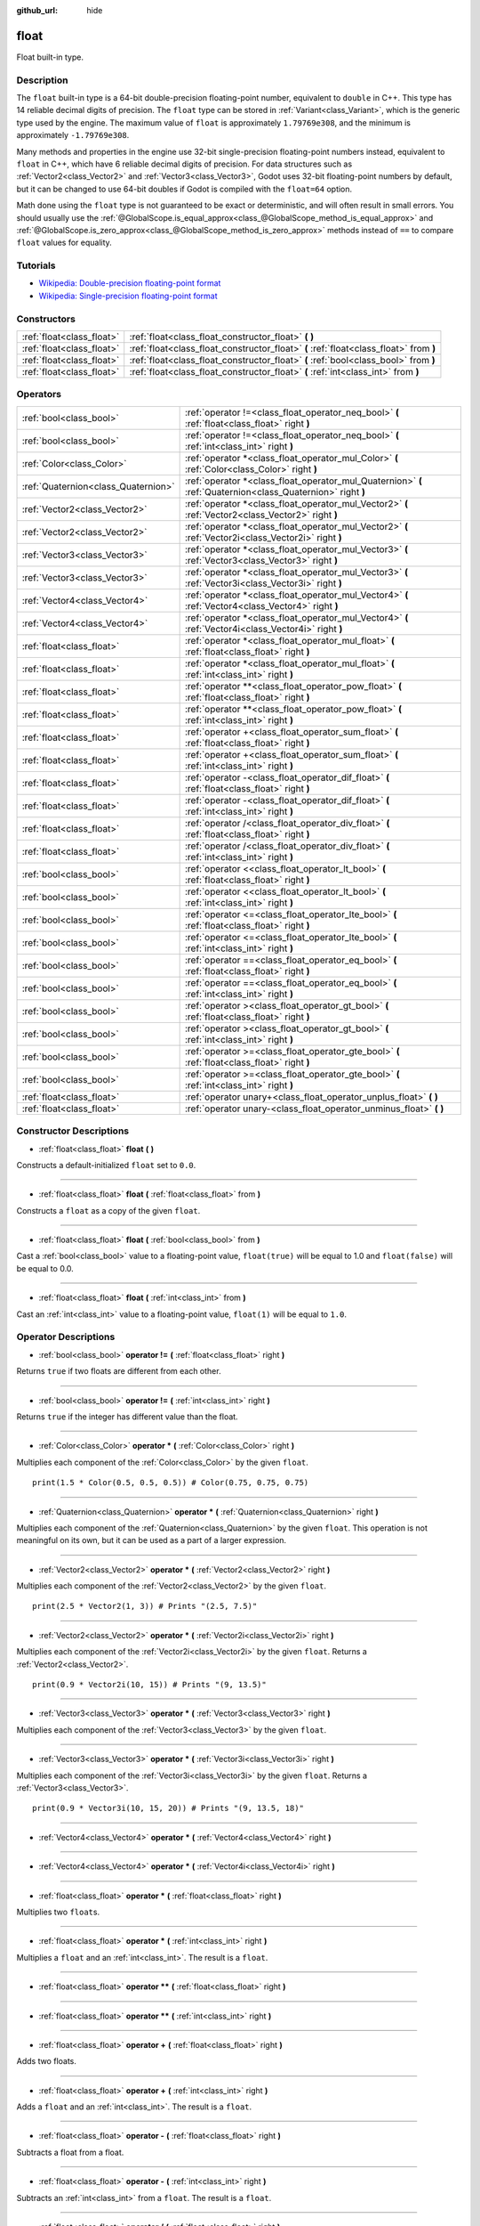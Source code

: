 :github_url: hide

.. Generated automatically by doc/tools/make_rst.py in Godot's source tree.
.. DO NOT EDIT THIS FILE, but the float.xml source instead.
.. The source is found in doc/classes or modules/<name>/doc_classes.

.. _class_float:

float
=====

Float built-in type.

Description
-----------

The ``float`` built-in type is a 64-bit double-precision floating-point number, equivalent to ``double`` in C++. This type has 14 reliable decimal digits of precision. The ``float`` type can be stored in :ref:`Variant<class_Variant>`, which is the generic type used by the engine. The maximum value of ``float`` is approximately ``1.79769e308``, and the minimum is approximately ``-1.79769e308``.

Many methods and properties in the engine use 32-bit single-precision floating-point numbers instead, equivalent to ``float`` in C++, which have 6 reliable decimal digits of precision. For data structures such as :ref:`Vector2<class_Vector2>` and :ref:`Vector3<class_Vector3>`, Godot uses 32-bit floating-point numbers by default, but it can be changed to use 64-bit doubles if Godot is compiled with the ``float=64`` option.

Math done using the ``float`` type is not guaranteed to be exact or deterministic, and will often result in small errors. You should usually use the :ref:`@GlobalScope.is_equal_approx<class_@GlobalScope_method_is_equal_approx>` and :ref:`@GlobalScope.is_zero_approx<class_@GlobalScope_method_is_zero_approx>` methods instead of ``==`` to compare ``float`` values for equality.

Tutorials
---------

- `Wikipedia: Double-precision floating-point format <https://en.wikipedia.org/wiki/Double-precision_floating-point_format>`__

- `Wikipedia: Single-precision floating-point format <https://en.wikipedia.org/wiki/Single-precision_floating-point_format>`__

Constructors
------------

+---------------------------+----------------------------------------------------------------------------------------+
| :ref:`float<class_float>` | :ref:`float<class_float_constructor_float>` **(** **)**                                |
+---------------------------+----------------------------------------------------------------------------------------+
| :ref:`float<class_float>` | :ref:`float<class_float_constructor_float>` **(** :ref:`float<class_float>` from **)** |
+---------------------------+----------------------------------------------------------------------------------------+
| :ref:`float<class_float>` | :ref:`float<class_float_constructor_float>` **(** :ref:`bool<class_bool>` from **)**   |
+---------------------------+----------------------------------------------------------------------------------------+
| :ref:`float<class_float>` | :ref:`float<class_float_constructor_float>` **(** :ref:`int<class_int>` from **)**     |
+---------------------------+----------------------------------------------------------------------------------------+

Operators
---------

+-------------------------------------+--------------------------------------------------------------------------------------------------------------+
| :ref:`bool<class_bool>`             | :ref:`operator !=<class_float_operator_neq_bool>` **(** :ref:`float<class_float>` right **)**                |
+-------------------------------------+--------------------------------------------------------------------------------------------------------------+
| :ref:`bool<class_bool>`             | :ref:`operator !=<class_float_operator_neq_bool>` **(** :ref:`int<class_int>` right **)**                    |
+-------------------------------------+--------------------------------------------------------------------------------------------------------------+
| :ref:`Color<class_Color>`           | :ref:`operator *<class_float_operator_mul_Color>` **(** :ref:`Color<class_Color>` right **)**                |
+-------------------------------------+--------------------------------------------------------------------------------------------------------------+
| :ref:`Quaternion<class_Quaternion>` | :ref:`operator *<class_float_operator_mul_Quaternion>` **(** :ref:`Quaternion<class_Quaternion>` right **)** |
+-------------------------------------+--------------------------------------------------------------------------------------------------------------+
| :ref:`Vector2<class_Vector2>`       | :ref:`operator *<class_float_operator_mul_Vector2>` **(** :ref:`Vector2<class_Vector2>` right **)**          |
+-------------------------------------+--------------------------------------------------------------------------------------------------------------+
| :ref:`Vector2<class_Vector2>`       | :ref:`operator *<class_float_operator_mul_Vector2>` **(** :ref:`Vector2i<class_Vector2i>` right **)**        |
+-------------------------------------+--------------------------------------------------------------------------------------------------------------+
| :ref:`Vector3<class_Vector3>`       | :ref:`operator *<class_float_operator_mul_Vector3>` **(** :ref:`Vector3<class_Vector3>` right **)**          |
+-------------------------------------+--------------------------------------------------------------------------------------------------------------+
| :ref:`Vector3<class_Vector3>`       | :ref:`operator *<class_float_operator_mul_Vector3>` **(** :ref:`Vector3i<class_Vector3i>` right **)**        |
+-------------------------------------+--------------------------------------------------------------------------------------------------------------+
| :ref:`Vector4<class_Vector4>`       | :ref:`operator *<class_float_operator_mul_Vector4>` **(** :ref:`Vector4<class_Vector4>` right **)**          |
+-------------------------------------+--------------------------------------------------------------------------------------------------------------+
| :ref:`Vector4<class_Vector4>`       | :ref:`operator *<class_float_operator_mul_Vector4>` **(** :ref:`Vector4i<class_Vector4i>` right **)**        |
+-------------------------------------+--------------------------------------------------------------------------------------------------------------+
| :ref:`float<class_float>`           | :ref:`operator *<class_float_operator_mul_float>` **(** :ref:`float<class_float>` right **)**                |
+-------------------------------------+--------------------------------------------------------------------------------------------------------------+
| :ref:`float<class_float>`           | :ref:`operator *<class_float_operator_mul_float>` **(** :ref:`int<class_int>` right **)**                    |
+-------------------------------------+--------------------------------------------------------------------------------------------------------------+
| :ref:`float<class_float>`           | :ref:`operator **<class_float_operator_pow_float>` **(** :ref:`float<class_float>` right **)**               |
+-------------------------------------+--------------------------------------------------------------------------------------------------------------+
| :ref:`float<class_float>`           | :ref:`operator **<class_float_operator_pow_float>` **(** :ref:`int<class_int>` right **)**                   |
+-------------------------------------+--------------------------------------------------------------------------------------------------------------+
| :ref:`float<class_float>`           | :ref:`operator +<class_float_operator_sum_float>` **(** :ref:`float<class_float>` right **)**                |
+-------------------------------------+--------------------------------------------------------------------------------------------------------------+
| :ref:`float<class_float>`           | :ref:`operator +<class_float_operator_sum_float>` **(** :ref:`int<class_int>` right **)**                    |
+-------------------------------------+--------------------------------------------------------------------------------------------------------------+
| :ref:`float<class_float>`           | :ref:`operator -<class_float_operator_dif_float>` **(** :ref:`float<class_float>` right **)**                |
+-------------------------------------+--------------------------------------------------------------------------------------------------------------+
| :ref:`float<class_float>`           | :ref:`operator -<class_float_operator_dif_float>` **(** :ref:`int<class_int>` right **)**                    |
+-------------------------------------+--------------------------------------------------------------------------------------------------------------+
| :ref:`float<class_float>`           | :ref:`operator /<class_float_operator_div_float>` **(** :ref:`float<class_float>` right **)**                |
+-------------------------------------+--------------------------------------------------------------------------------------------------------------+
| :ref:`float<class_float>`           | :ref:`operator /<class_float_operator_div_float>` **(** :ref:`int<class_int>` right **)**                    |
+-------------------------------------+--------------------------------------------------------------------------------------------------------------+
| :ref:`bool<class_bool>`             | :ref:`operator <<class_float_operator_lt_bool>` **(** :ref:`float<class_float>` right **)**                  |
+-------------------------------------+--------------------------------------------------------------------------------------------------------------+
| :ref:`bool<class_bool>`             | :ref:`operator <<class_float_operator_lt_bool>` **(** :ref:`int<class_int>` right **)**                      |
+-------------------------------------+--------------------------------------------------------------------------------------------------------------+
| :ref:`bool<class_bool>`             | :ref:`operator <=<class_float_operator_lte_bool>` **(** :ref:`float<class_float>` right **)**                |
+-------------------------------------+--------------------------------------------------------------------------------------------------------------+
| :ref:`bool<class_bool>`             | :ref:`operator <=<class_float_operator_lte_bool>` **(** :ref:`int<class_int>` right **)**                    |
+-------------------------------------+--------------------------------------------------------------------------------------------------------------+
| :ref:`bool<class_bool>`             | :ref:`operator ==<class_float_operator_eq_bool>` **(** :ref:`float<class_float>` right **)**                 |
+-------------------------------------+--------------------------------------------------------------------------------------------------------------+
| :ref:`bool<class_bool>`             | :ref:`operator ==<class_float_operator_eq_bool>` **(** :ref:`int<class_int>` right **)**                     |
+-------------------------------------+--------------------------------------------------------------------------------------------------------------+
| :ref:`bool<class_bool>`             | :ref:`operator ><class_float_operator_gt_bool>` **(** :ref:`float<class_float>` right **)**                  |
+-------------------------------------+--------------------------------------------------------------------------------------------------------------+
| :ref:`bool<class_bool>`             | :ref:`operator ><class_float_operator_gt_bool>` **(** :ref:`int<class_int>` right **)**                      |
+-------------------------------------+--------------------------------------------------------------------------------------------------------------+
| :ref:`bool<class_bool>`             | :ref:`operator >=<class_float_operator_gte_bool>` **(** :ref:`float<class_float>` right **)**                |
+-------------------------------------+--------------------------------------------------------------------------------------------------------------+
| :ref:`bool<class_bool>`             | :ref:`operator >=<class_float_operator_gte_bool>` **(** :ref:`int<class_int>` right **)**                    |
+-------------------------------------+--------------------------------------------------------------------------------------------------------------+
| :ref:`float<class_float>`           | :ref:`operator unary+<class_float_operator_unplus_float>` **(** **)**                                        |
+-------------------------------------+--------------------------------------------------------------------------------------------------------------+
| :ref:`float<class_float>`           | :ref:`operator unary-<class_float_operator_unminus_float>` **(** **)**                                       |
+-------------------------------------+--------------------------------------------------------------------------------------------------------------+

Constructor Descriptions
------------------------

.. _class_float_constructor_float:

- :ref:`float<class_float>` **float** **(** **)**

Constructs a default-initialized ``float`` set to ``0.0``.

----

- :ref:`float<class_float>` **float** **(** :ref:`float<class_float>` from **)**

Constructs a ``float`` as a copy of the given ``float``.

----

- :ref:`float<class_float>` **float** **(** :ref:`bool<class_bool>` from **)**

Cast a :ref:`bool<class_bool>` value to a floating-point value, ``float(true)`` will be equal to 1.0 and ``float(false)`` will be equal to 0.0.

----

- :ref:`float<class_float>` **float** **(** :ref:`int<class_int>` from **)**

Cast an :ref:`int<class_int>` value to a floating-point value, ``float(1)`` will be equal to ``1.0``.

Operator Descriptions
---------------------

.. _class_float_operator_neq_bool:

- :ref:`bool<class_bool>` **operator !=** **(** :ref:`float<class_float>` right **)**

Returns ``true`` if two floats are different from each other.

----

- :ref:`bool<class_bool>` **operator !=** **(** :ref:`int<class_int>` right **)**

Returns ``true`` if the integer has different value than the float.

----

.. _class_float_operator_mul_Color:

- :ref:`Color<class_Color>` **operator *** **(** :ref:`Color<class_Color>` right **)**

Multiplies each component of the :ref:`Color<class_Color>` by the given ``float``.

::

    print(1.5 * Color(0.5, 0.5, 0.5)) # Color(0.75, 0.75, 0.75)

----

- :ref:`Quaternion<class_Quaternion>` **operator *** **(** :ref:`Quaternion<class_Quaternion>` right **)**

Multiplies each component of the :ref:`Quaternion<class_Quaternion>` by the given ``float``. This operation is not meaningful on its own, but it can be used as a part of a larger expression.

----

- :ref:`Vector2<class_Vector2>` **operator *** **(** :ref:`Vector2<class_Vector2>` right **)**

Multiplies each component of the :ref:`Vector2<class_Vector2>` by the given ``float``.

::

    print(2.5 * Vector2(1, 3)) # Prints "(2.5, 7.5)"

----

- :ref:`Vector2<class_Vector2>` **operator *** **(** :ref:`Vector2i<class_Vector2i>` right **)**

Multiplies each component of the :ref:`Vector2i<class_Vector2i>` by the given ``float``. Returns a :ref:`Vector2<class_Vector2>`.

::

    print(0.9 * Vector2i(10, 15)) # Prints "(9, 13.5)"

----

- :ref:`Vector3<class_Vector3>` **operator *** **(** :ref:`Vector3<class_Vector3>` right **)**

Multiplies each component of the :ref:`Vector3<class_Vector3>` by the given ``float``.

----

- :ref:`Vector3<class_Vector3>` **operator *** **(** :ref:`Vector3i<class_Vector3i>` right **)**

Multiplies each component of the :ref:`Vector3i<class_Vector3i>` by the given ``float``. Returns a :ref:`Vector3<class_Vector3>`.

::

    print(0.9 * Vector3i(10, 15, 20)) # Prints "(9, 13.5, 18)"

----

- :ref:`Vector4<class_Vector4>` **operator *** **(** :ref:`Vector4<class_Vector4>` right **)**

----

- :ref:`Vector4<class_Vector4>` **operator *** **(** :ref:`Vector4i<class_Vector4i>` right **)**

----

- :ref:`float<class_float>` **operator *** **(** :ref:`float<class_float>` right **)**

Multiplies two ``float``\ s.

----

- :ref:`float<class_float>` **operator *** **(** :ref:`int<class_int>` right **)**

Multiplies a ``float`` and an :ref:`int<class_int>`. The result is a ``float``.

----

.. _class_float_operator_pow_float:

- :ref:`float<class_float>` **operator **** **(** :ref:`float<class_float>` right **)**

----

- :ref:`float<class_float>` **operator **** **(** :ref:`int<class_int>` right **)**

----

.. _class_float_operator_sum_float:

- :ref:`float<class_float>` **operator +** **(** :ref:`float<class_float>` right **)**

Adds two floats.

----

- :ref:`float<class_float>` **operator +** **(** :ref:`int<class_int>` right **)**

Adds a ``float`` and an :ref:`int<class_int>`. The result is a ``float``.

----

.. _class_float_operator_dif_float:

- :ref:`float<class_float>` **operator -** **(** :ref:`float<class_float>` right **)**

Subtracts a float from a float.

----

- :ref:`float<class_float>` **operator -** **(** :ref:`int<class_int>` right **)**

Subtracts an :ref:`int<class_int>` from a ``float``. The result is a ``float``.

----

.. _class_float_operator_div_float:

- :ref:`float<class_float>` **operator /** **(** :ref:`float<class_float>` right **)**

Divides two floats.

----

- :ref:`float<class_float>` **operator /** **(** :ref:`int<class_int>` right **)**

Divides a ``float`` by an :ref:`int<class_int>`. The result is a ``float``.

----

.. _class_float_operator_lt_bool:

- :ref:`bool<class_bool>` **operator <** **(** :ref:`float<class_float>` right **)**

Returns ``true`` the left float is less than the right one.

----

- :ref:`bool<class_bool>` **operator <** **(** :ref:`int<class_int>` right **)**

Returns ``true`` if this ``float`` is less than the given :ref:`int<class_int>`.

----

.. _class_float_operator_lte_bool:

- :ref:`bool<class_bool>` **operator <=** **(** :ref:`float<class_float>` right **)**

Returns ``true`` the left integer is less than or equal to the right one.

----

- :ref:`bool<class_bool>` **operator <=** **(** :ref:`int<class_int>` right **)**

Returns ``true`` if this ``float`` is less than or equal to the given :ref:`int<class_int>`.

----

.. _class_float_operator_eq_bool:

- :ref:`bool<class_bool>` **operator ==** **(** :ref:`float<class_float>` right **)**

Returns ``true`` if both floats are exactly equal.

\ **Note:** Due to floating-point precision errors, consider using :ref:`@GlobalScope.is_equal_approx<class_@GlobalScope_method_is_equal_approx>` or :ref:`@GlobalScope.is_zero_approx<class_@GlobalScope_method_is_zero_approx>` instead, which are more reliable.

----

- :ref:`bool<class_bool>` **operator ==** **(** :ref:`int<class_int>` right **)**

Returns ``true`` if the ``float`` and the given :ref:`int<class_int>` are equal.

----

.. _class_float_operator_gt_bool:

- :ref:`bool<class_bool>` **operator >** **(** :ref:`float<class_float>` right **)**

Returns ``true`` the left float is greater than the right one.

----

- :ref:`bool<class_bool>` **operator >** **(** :ref:`int<class_int>` right **)**

Returns ``true`` if this ``float`` is greater than the given :ref:`int<class_int>`.

----

.. _class_float_operator_gte_bool:

- :ref:`bool<class_bool>` **operator >=** **(** :ref:`float<class_float>` right **)**

Returns ``true`` the left float is greater than or equal to the right one.

----

- :ref:`bool<class_bool>` **operator >=** **(** :ref:`int<class_int>` right **)**

Returns ``true`` if this ``float`` is greater than or equal to the given :ref:`int<class_int>`.

----

.. _class_float_operator_unplus_float:

- :ref:`float<class_float>` **operator unary+** **(** **)**

Returns the same value as if the ``+`` was not there. Unary ``+`` does nothing, but sometimes it can make your code more readable.

----

.. _class_float_operator_unminus_float:

- :ref:`float<class_float>` **operator unary-** **(** **)**

Returns the negative value of the ``float``. If positive, turns the number negative. If negative, turns the number positive. With floats, the number zero can be either positive or negative.

.. |virtual| replace:: :abbr:`virtual (This method should typically be overridden by the user to have any effect.)`
.. |const| replace:: :abbr:`const (This method has no side effects. It doesn't modify any of the instance's member variables.)`
.. |vararg| replace:: :abbr:`vararg (This method accepts any number of arguments after the ones described here.)`
.. |constructor| replace:: :abbr:`constructor (This method is used to construct a type.)`
.. |static| replace:: :abbr:`static (This method doesn't need an instance to be called, so it can be called directly using the class name.)`
.. |operator| replace:: :abbr:`operator (This method describes a valid operator to use with this type as left-hand operand.)`
